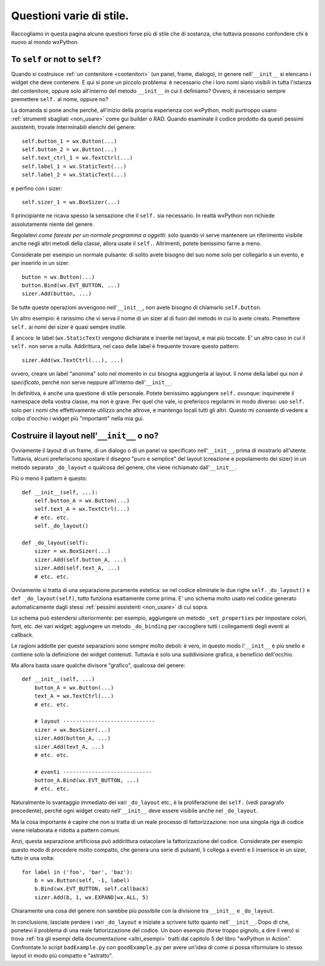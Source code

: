 Questioni varie di stile.
=========================

Raccogliamo in questa pagina alcune questioni forse più di stile che di sostanza, che tuttavia possono confondere chi è nuovo al mondo wxPython. 


To ``self`` or not to ``self``?
-------------------------------

Quando si costruisce :ref:`un contenitore <contenitori>` (un panel, frame, dialogo), in genere nell'``__init__`` si elencano i widget che deve contenere. E qui si pone un piccolo problema: è necessario che i loro nomi siano visibili in tutta l'istanza del contenitore, oppure solo all'interno del metodo ``__init__`` in cui li definiamo? Ovvero, è necessario sempre premettere ``self.`` al nome, oppure no?

La domanda si pone anche perché, all'inizio della propria esperienza con wxPython, molti purtroppo usano :ref:`strumenti sbagliati <non_usare>` come gui builder o RAD. Quando esaminate il codice prodotto da questi pessimi assistenti, trovate interminabili elenchi del genere::

    self.button_1 = wx.Button(...)
    self.button_2 = wx.Button(...)
    self.text_ctrl_1 = wx.TextCtrl(...)
    self.label_1 = wx.StaticText(...)
    self.label_2 = wx.StaticText(...)
    
e perfino con i sizer::

    self.sizer_1 = wx.BoxSizer(...)

Il principiante ne ricava spesso la sensazione che il ``self.`` sia necessario. In realtà wxPython non richiede assolutamente niente del genere. 

Regolatevi *come fareste per un normale programma a oggetti*: solo quando vi serve mantenere un riferimento visibile anche negli altri metodi della classe, allora usate il ``self.``. Altrimenti, potete benissimo farne a meno. 

Considerate per esempio un normale pulsante: di solito avete bisogno del suo nome solo per collegarlo a un evento, e per inserirlo in un sizer::

    button = wx.Button(...)
    button.Bind(wx.EVT_BUTTON, ...)
    sizer.Add(button, ...)
    
Se tutte queste operazioni avvengono nell'``__init__``, non avete bisogno di chiamarlo ``self.button``. 

Un altro esempio: è rarissimo che vi serva il nome di un sizer al di fuori del metodo in cui lo avete creato. Premettere ``self.`` ai nomi dei sizer è quasi sempre inutile. 

E ancora: le label (``wx.StaticText``) vengono dichiarate e inserite nel layout, e mai più toccate. E' un altro caso in cui il ``self.`` non serve a nulla. Addirittura, nel caso delle label è frequente trovare questo pattern::

    sizer.Add(wx.TextCtrl(...), ...)
    
ovvero, creare un label "anonima" solo nel momento in cui bisogna aggiungerla al layout. Il nome della label qui *non è specificato*, perché non serve neppure all'interno dell'``__init__``. 

In definitiva, è anche una questione di stile personale. Potete benissimo aggiungere ``self.`` ovunque: inquinerete il namespace della vostra classe, ma non è grave. Per quel che vale, io preferisco regolarmi in modo diverso: uso ``self.`` solo per i nomi che effettivamente utilizzo anche altrove, e mantengo locali tutti gli altri. Questo mi consente di vedere a colpo d'occhio i widget più "importanti" nella mia gui. 


Costruire il layout nell'``__init__`` o no?
-------------------------------------------

Ovviamente il layout di un frame, di un dialogo o di un panel va specificato nell'``__init__``, prima di mostrarlo all'utente. Tuttavia, alcuni preferiscono spostare il disegno "puro e semplice" del layout (creazione e popolamento dei sizer) in un metodo separato ``_do_layout`` o qualcosa del genere, che viene richiamato dall'``__init__``. 

Più o meno il pattern è questo::

    def __init__(self, ...):
        self.button_A = wx.Button(...)
        self.text_A = wx.TextCtrl(...)
        # etc. etc. 
        self._do_layout()
        
    def _do_layout(self):
        sizer = wx.BoxSizer(...)
        sizer.Add(self.button_A, ...)
        sizer.Add(self.text_A, ...)
        # etc. etc.
        
Ovviamente si tratta di una separazione puramente estetica: se nel codice eliminate le due righe ``self._do_layout()`` e ``def _do_layout(self)``, tutto funziona esattamente come prima. E' uno schema molto usato nel codice generato automaticamente dagli stessi :ref:`pessimi assistenti <non_usare>` di cui sopra. 

Lo schema può estendersi ulteriormente: per esempio, aggiungere un metodo ``_set_properties`` per impostare colori, font, etc. dei vari widget; aggiungere un metodo ``_do_binding`` per raccogliere tutti i collegamenti degli eventi ai callback. 

Le ragioni addotte per queste separazioni sono sempre molto deboli: è vero, in questo modo l'``__init__`` è più snello e contiene solo la definizione dei widget contenuti. Tuttavia è solo una suddivisione grafica, a beneficio dell'occhio.

Ma allora basta usare qualche divisore "grafico", qualcosa del genere::

    def __init__(self, ...)
        button_A = wx.Button(...)
        text_A = wx.TextCtrl(...)
        # etc. etc. 

        # layout -----------------------------
        sizer = wx.BoxSizer(...)
        sizer.Add(button_A, ...)
        sizer.Add(text_A, ...)
        # etc. etc.
        
        # eventi ----------------------------
        button_A.Bind(wx.EVT_BUTTON, ...)
        # etc. etc.
        
Naturalmente lo svantaggio immediato dei vari ``_do_layout`` etc., è la proliferazione dei ``self.`` (vedi paragrafo precedente), perché ogni widget creato nell'``__init__`` deve essere visibile anche nel ``_do_layout``. 
    
Ma la cosa importante è capire che non si tratta di un reale processo di fattorizzazione: non una singola riga di codice viene rielaborata e ridotta a pattern comuni. 

Anzi, questa separazione artificiosa può addirittura ostacolare la fattorizzazione del codice. Considerate per esempio questo modo di procedere molto compatto, che genera una serie di pulsanti, li collega a eventi e li inserisce in un sizer, tutto in una volta::

    for label in ('foo', 'bar', 'baz'):
        b = wx.Button(self, -1, label)
        b.Bind(wx.EVT_BUTTON, self.callback)
        sizer.Add(b, 1, wx.EXPAND|wx.ALL, 5)
        
Chiaramente una cosa del genere non sarebbe più possibile con la divisione tra ``__init__`` e ``_do_layout``. 

In conclusione, lasciate perdere i vari ``_do_layout`` e iniziate a scrivere tutto quanto nell'``__init__``. Dopo di che, ponetevi il problema di una reale fattorizzazione del codice. Un buon esempio (forse troppo pignolo, a dire il vero) si trova :ref:`tra gli esempi della documentazione <altri_esempi>` tratti dal capitolo 5 del libro "wxPython in Action". Confrontate lo script ``badExample.py`` con ``goodExample.py`` per avere un'idea di come si possa riformulare lo stesso layout in modo più compatto e "astratto". 

